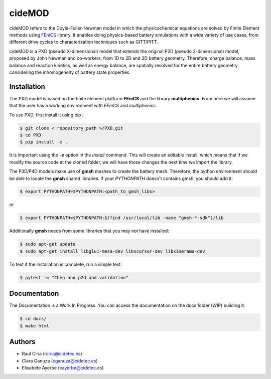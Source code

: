 cideMOD
===================
cideMOD refers to the Doyle-Fuller-Newman model in which the physicochemical equations are solved by Finite Element methods using `FEniCS <https://fenicsproject.org/>`_ library. It enables doing physics-based battery simulations with a wide variety of use cases, from different drive cycles to characterization techniques such as GITT/PITT. 

cideMOD is a PXD (pseudo X-dimensional) model that extends the original P2D (pseudo 2-dimensional) model, proposed by John Newman and co-workers, from 1D to 2D and 3D battery geometry. Therefore, charge balance, mass balance and reaction kinetics, as well as energy balance, are spatially resolved for the entire battery geometry, considering the inhomogeneity of battery state properties.


Installation
------------

The PXD model is based on the finite element platform **FEniCS** and the library **multiphenics**. 
From here we will assume that the user has a working environment with *FEniCS* and *multiphenics*.

To use PXD, first install it using pip :

.. code-block:: console
    
   $ git clone < repository_path >/PXD.git
   $ cd PXD
   $ pip install -e .

It is important using the **-e** option in the *install* command. This will create an editable install, which means that if we modify the source code at the cloned folder, we will have those changes the next time we import the library. 

The P3D/P4D models make use of **gmsh** meshes to create the battery mesh. Therefore, the python environment should be able to locate the **gmsh** shared libraries.
If your *PYTHONPATH* doesn't contains gmsh, you should add it:

.. code-block:: console
    
   $ export PYTHONPATH=$PYTHONPATH:<path_to_gmsh_libs>

or

.. code-block:: console
    
   $ export PYTHONPATH=$PYTHONPATH:$(find /usr/local/lib -name "gmsh-*-sdk")/lib

Additionally **gmsh** needs from some libraries that you may not have installed:

.. code-block:: console
    
   $ sudo apt-get update
   $ sudo apt-get install libglu1-mesa-dev libxcursor-dev libxinerama-dev

To test if the installation is complete, run a simple test:

.. code-block:: console
    
   $ pytest -m "Chen and p2d and validation"
   

Documentation
-------------

The Documentation is a Work In Progress.
You can access the documentation on the docs folder (WIP) building it:

.. code-block:: language

   $ cd docs/
   $ make html


Authors
--------
- Raul Ciria (rciria@cidetec.es)
- Clara Ganuza (cganuza@cidetec.es)
- Elixabete Ayerbe (eayerbe@cidetec.es)
